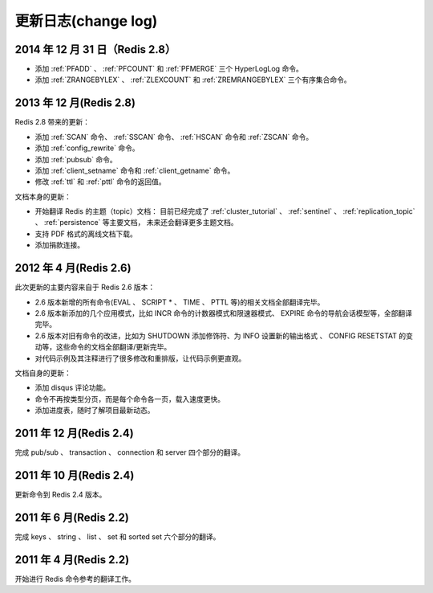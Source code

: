 .. _change_log:

更新日志(change log)
=========================

2014 年 12 月 31 日（Redis 2.8）
-----------------------------------

- 添加 :ref:`PFADD` 、 :ref:`PFCOUNT` 和 :ref:`PFMERGE` 三个 HyperLogLog 命令。

- 添加 :ref:`ZRANGEBYLEX` 、 :ref:`ZLEXCOUNT` 和 :ref:`ZREMRANGEBYLEX` 三个有序集合命令。

2013 年 12 月(Redis 2.8)
-----------------------------

Redis 2.8 带来的更新：

- 添加 :ref:`SCAN` 命令、 :ref:`SSCAN` 命令、 :ref:`HSCAN` 命令和 :ref:`ZSCAN` 命令。

- 添加 :ref:`config_rewrite` 命令。

- 添加 :ref:`pubsub` 命令。

- 添加 :ref:`client_setname` 命令和 :ref:`client_getname` 命令。 

- 修改 :ref:`ttl` 和 :ref:`pttl` 命令的返回值。

文档本身的更新：

- 开始翻译 Redis 的主题（topic）文档：
  目前已经完成了 :ref:`cluster_tutorial` 、 :ref:`sentinel` 、 :ref:`replication_topic` 、 :ref:`persistence` 等主要文档，
  未来还会翻译更多主题文档。

- 支持 PDF 格式的离线文档下载。

- 添加捐款连接。

2012 年 4 月(Redis 2.6)
--------------------------

此次更新的主要内容来自于 Redis 2.6 版本：

- 2.6 版本新增的所有命令(EVAL 、 SCRIPT * 、 TIME 、 PTTL 等)的相关文档全部翻译完毕。
- 2.6 版本新添加的几个应用模式，比如 INCR 命令的计数器模式和限速器模式、 EXPIRE 命令的导航会话模型等，全部翻译完毕。
- 2.6 版本对旧有命令的改进，比如为 SHUTDOWN 添加修饰符、为 INFO 设置新的输出格式 、 CONFIG RESETSTAT 的变动等，这些命令的文档全部翻译/更新完毕。
- 对代码示例及其注释进行了很多修改和重排版，让代码示例更直观。

文档自身的更新：

- 添加 disqus 评论功能。
- 命令不再按类型分页，而是每个命令各一页，载入速度更快。
- 添加进度表，随时了解项目最新动态。

2011 年 12 月(Redis 2.4)
--------------------------

完成 pub/sub 、 transaction 、 connection 和 server 四个部分的翻译。

2011 年 10 月(Redis 2.4)
--------------------------

更新命令到 Redis 2.4 版本。

2011 年 6 月(Redis 2.2)
--------------------------

完成 keys 、 string 、 list 、 set 和 sorted set 六个部分的翻译。

2011 年 4 月(Redis 2.2)
--------------------------

开始进行 Redis 命令参考的翻译工作。
